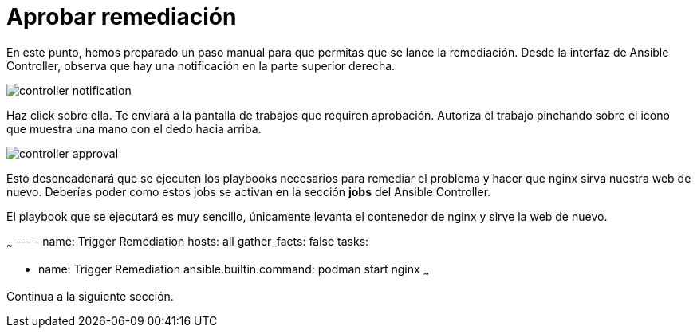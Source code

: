 = Aprobar remediación
:page-layout: home
:!sectids:

En este punto, hemos preparado un paso manual para que permitas que se lance la remediación. Desde la interfaz de Ansible Controller, observa que hay una notificación en la parte superior derecha.

image::controller_notification.png[]

Haz click sobre ella. Te enviará a la pantalla de trabajos que requiren aprobación. Autoriza el trabajo pinchando sobre el icono que muestra una mano con el dedo hacia arriba. 

image::controller_approval.png[]

Esto desencadenará que se ejecuten los playbooks necesarios para remediar el problema y hacer que nginx sirva nuestra web de nuevo.
Deberías poder como estos jobs se activan en la sección *jobs* del Ansible Controller.

El playbook que se ejecutará es muy sencillo, únicamente levanta el contenedor de nginx y sirve la web de nuevo.

~~~
---
- name: Trigger Remediation
  hosts: all
  gather_facts: false
  tasks:

    - name: Trigger Remediation
      ansible.builtin.command: podman start nginx
~~~

Continua a la siguiente sección.
